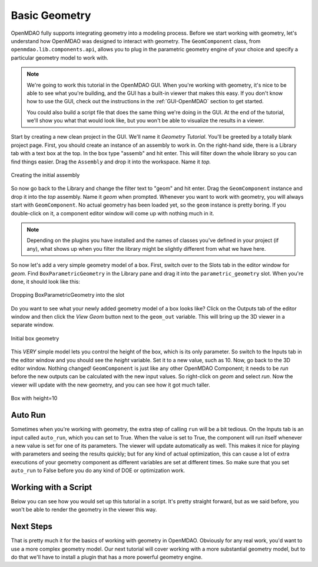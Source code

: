 .. index:: geometry

.. _`working-with-geometry`:

Basic Geometry
===========================

OpenMDAO fully supports integrating geometry into a modeling process. 
Before we start working with geometry, let's understand how OpenMDAO was 
designed to interact with geometry. The ``GeomComponent`` class, from 
``openmdao.lib.components.api``,  allows you to plug in the parametric 
geometry engine of your choice and specify a particular geometry model 
to work with. 

.. note:: We're going to work this tutorial in the OpenMDAO GUI. When 
  you're working with geometry, it's nice to be able to see what you're 
  building, and the GUI has a built-in viewer that makes this easy. If you 
  don't know how to use the GUI, check out the instructions in the  
  :ref:`GUI-OpenMDAO` section to get started.

  You could also build a script file that does the same thing we're 
  doing in the GUI. At the end of the tutorial, we'll show you what 
  that would look like, but you won't be able to visualize the results in a
  viewer. 


Start by creating a new clean project in the GUI. We'll name it `Geometry
Tutorial`.  You'll be greeted by a totally blank project page. First, you should
create an instance of an assembly to work in. On the right-hand side, there is a
Library tab with a text box at the top. In the box type "assemb" and hit enter.
This will filter down the whole library so you can find things easier. Drag the
``Assembly`` and drop it into the workspace. Name it `top.`

.. figure:: library_assembly.png
   :align: center

   Creating the initial assembly

So now go back to the Library and change the filter text to "geom" and hit enter. 
Drag the ``GeomComponent`` instance and drop it into the `top` assembly.
Name it `geom` when prompted.  Whenever you want to work with geometry, 
you will always start with ``GeomComponent``. No actual geometry has been 
loaded yet, so the ``geom`` instance is pretty boring. If you double-click 
on it, a component editor window will come up with nothing much in it. 

.. note:: Depending on the plugins you have installed and the names of classes 
  you've defined in your project (if any), what shows up when you filter the
  library might be slightly different from what we have here.


So now let's add a very simple geometry model of a box. First, switch  over to
the Slots tab in the editor window for `geom.` Find ``BoxParametricGeometry`` in
the Library pane and drag it into the ``parametric_geometry`` slot.  When you're
done, it should look like this:

.. figure:: box_geom.png
   :align: center

   Dropping BoxParametricGeometry into the slot
   
Do you want to see what your newly added geometry model of a box looks like? Click 
on the Outputs tab of the editor window and then click the `View Geom` button next
to the ``geom_out`` variable. This will bring up the 3D viewer in a separate 
window. 


.. figure:: box_viewer_1.png
   :align: center

   Initial box geometry

This *VERY* simple model lets you control the height of the box, which is its only
parameter. So switch to the Inputs tab in the editor  window and you should see
the `height` variable. Set it to a new value, such as 10. Now, go back to the 3D
editor window. Nothing changed!  ``GeomComponent`` is just like any other OpenMDAO
Component; it needs to be  `run` before the new outputs can be calculated with
the new input values.  So right-click on `geom` and select `run`. Now the viewer
will  update with the new geometry, and you can see how it got much taller. 

.. figure:: box_viewer_2.png
   :align: center

   Box with height=10


Auto Run
-------------

Sometimes when you're working with geometry, the extra step of calling ``run`` will be a
bit tedious. On the Inputs tab is an input called ``auto_run``, which you can set to True.
When the value is set to True, the component will run itself whenever a new value is set
for one of its parameters. The viewer will update automatically as well. This makes it
nice for playing with parameters and seeing the results quickly; but for any kind of
actual optimization, this can cause a lot of extra executions of your geometry component as
different variables are set at different times. So make sure that you set ``auto_run`` to
False before you do any kind of DOE or optimization work. 

Working with a Script
------------------------

Below you can see how you would set up this tutorial in a script. It's pretty 
straight forward, but as we said before, you won't be able to render the geometry 
in the viewer this way. 


.. testcode:: box_geom_model

    from openmdao.main.api import Assembly
    from openmdao.lib.components.api import GeomComponent
    from openmdao.lib.geometry.box import BoxParametricGeometry
        
    class GeomAsmb(Assembly): 

        def configure(self): 
            self.add('geom', GeomComponent())
            self.geom.add('parametric_geometry', BoxParametricGeometry())
            self.driver.workflow.add('geom')

    if __name__ == "__main__": 
    
        top = GeomAsmb()
        top.run()
        print "box volume: %3.2f"%top.geom.volume   

        top.geom.height = 10
        top.run()
        print "new box volume: %3.2f"%top.geom.volume 


Next Steps
-----------------
That is pretty much it for the basics of working with geometry in OpenMDAO. 
Obviously for any real work, you'd want to use a more complex geometry model. 
Our next tutorial will cover working with a more substantial geometry model, but 
to do that we'll have to install a plugin that has a more powerful geometry engine. 

